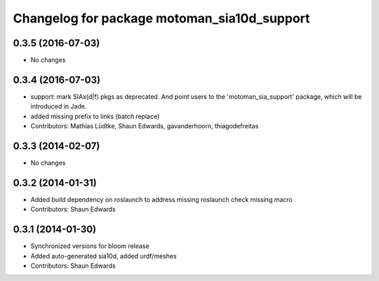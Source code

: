 ^^^^^^^^^^^^^^^^^^^^^^^^^^^^^^^^^^^^^^^^^^^^
Changelog for package motoman_sia10d_support
^^^^^^^^^^^^^^^^^^^^^^^^^^^^^^^^^^^^^^^^^^^^

0.3.5 (2016-07-03)
------------------
* No changes

0.3.4 (2016-07-03)
------------------
* support: mark SIAx(d|f) pkgs as deprecated.
  And point users to the 'motoman_sia_support' package, which will be
  introduced in Jade.
* added missing prefix to links (batch replace)
* Contributors: Mathias Lüdtke, Shaun Edwards, gavanderhoorn, thiagodefreitas

0.3.3 (2014-02-07)
------------------
* No changes

0.3.2 (2014-01-31)
------------------
* Added build dependency on roslaunch to address missing roslaunch check missing macro
* Contributors: Shaun Edwards

0.3.1 (2014-01-30)
------------------
* Synchronized versions for bloom release
* Added auto-generated sia10d, added urdf/meshes
* Contributors: Shaun Edwards
